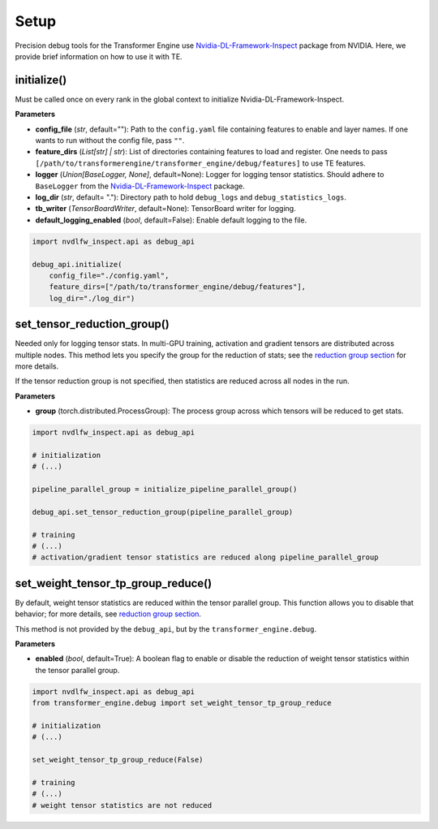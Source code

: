 ..
    Copyright (c) 2022-2025, NVIDIA CORPORATION & AFFILIATES. All rights reserved.

    See LICENSE for license information.

Setup
=====

Precision debug tools for the Transformer Engine use `Nvidia-DL-Framework-Inspect <https://github.com/NVIDIA/nvidia-dlfw-inspect>`_ package from NVIDIA. Here, we provide brief information on how to use it with TE.

initialize()
-----------

Must be called once on every rank in the global context to initialize Nvidia-DL-Framework-Inspect.

**Parameters**

- **config_file** (*str*, default=""): Path to the ``config.yaml`` file containing features to enable and layer names. If one wants to run without the config file, pass ``""``.
- **feature_dirs** (*List[str] | str*): List of directories containing features to load and register. One needs to pass ``[/path/to/transformerengine/transformer_engine/debug/features]`` to use TE features.
- **logger** (*Union[BaseLogger, None]*, default=None): Logger for logging tensor statistics. Should adhere to ``BaseLogger`` from the `Nvidia-DL-Framework-Inspect <https://github.com/NVIDIA/nvidia-dlfw-inspect>`_ package.
- **log_dir** (*str*, default= "."): Directory path to hold ``debug_logs`` and ``debug_statistics_logs``.
- **tb_writer** (*TensorBoardWriter*, default=None): TensorBoard writer for logging.
- **default_logging_enabled** (*bool*, default=False): Enable default logging to the file.

.. code-block:: python

    import nvdlfw_inspect.api as debug_api

    debug_api.initialize(
        config_file="./config.yaml",
        feature_dirs=["/path/to/transformer_engine/debug/features"],
        log_dir="./log_dir")

set_tensor_reduction_group()
--------------------------

Needed only for logging tensor stats. In multi-GPU training, activation and gradient tensors are distributed across multiple nodes. This method lets you specify the group for the reduction of stats; see the `reduction group section <./4_distributed.rst#reduction-groups>`_ for more details.

If the tensor reduction group is not specified, then statistics are reduced across all nodes in the run.

**Parameters**

- **group** (torch.distributed.ProcessGroup): The process group across which tensors will be reduced to get stats.


.. code-block:: python

    import nvdlfw_inspect.api as debug_api

    # initialization
    # (...)

    pipeline_parallel_group = initialize_pipeline_parallel_group() 

    debug_api.set_tensor_reduction_group(pipeline_parallel_group)

    # training
    # (...)
    # activation/gradient tensor statistics are reduced along pipeline_parallel_group

set_weight_tensor_tp_group_reduce()
---------------------------------

By default, weight tensor statistics are reduced within the tensor parallel group. This function allows you to disable that behavior; for more details, see `reduction group section <./4_distributed.rst#reduction-groups>`_.

This method is not provided by the ``debug_api``, but by the ``transformer_engine.debug``.

**Parameters**

- **enabled** (*bool*, default=True): A boolean flag to enable or disable the reduction of weight tensor statistics within the tensor parallel group.


.. code-block:: python

    import nvdlfw_inspect.api as debug_api
    from transformer_engine.debug import set_weight_tensor_tp_group_reduce

    # initialization
    # (...)

    set_weight_tensor_tp_group_reduce(False)

    # training
    # (...)
    # weight tensor statistics are not reduced
